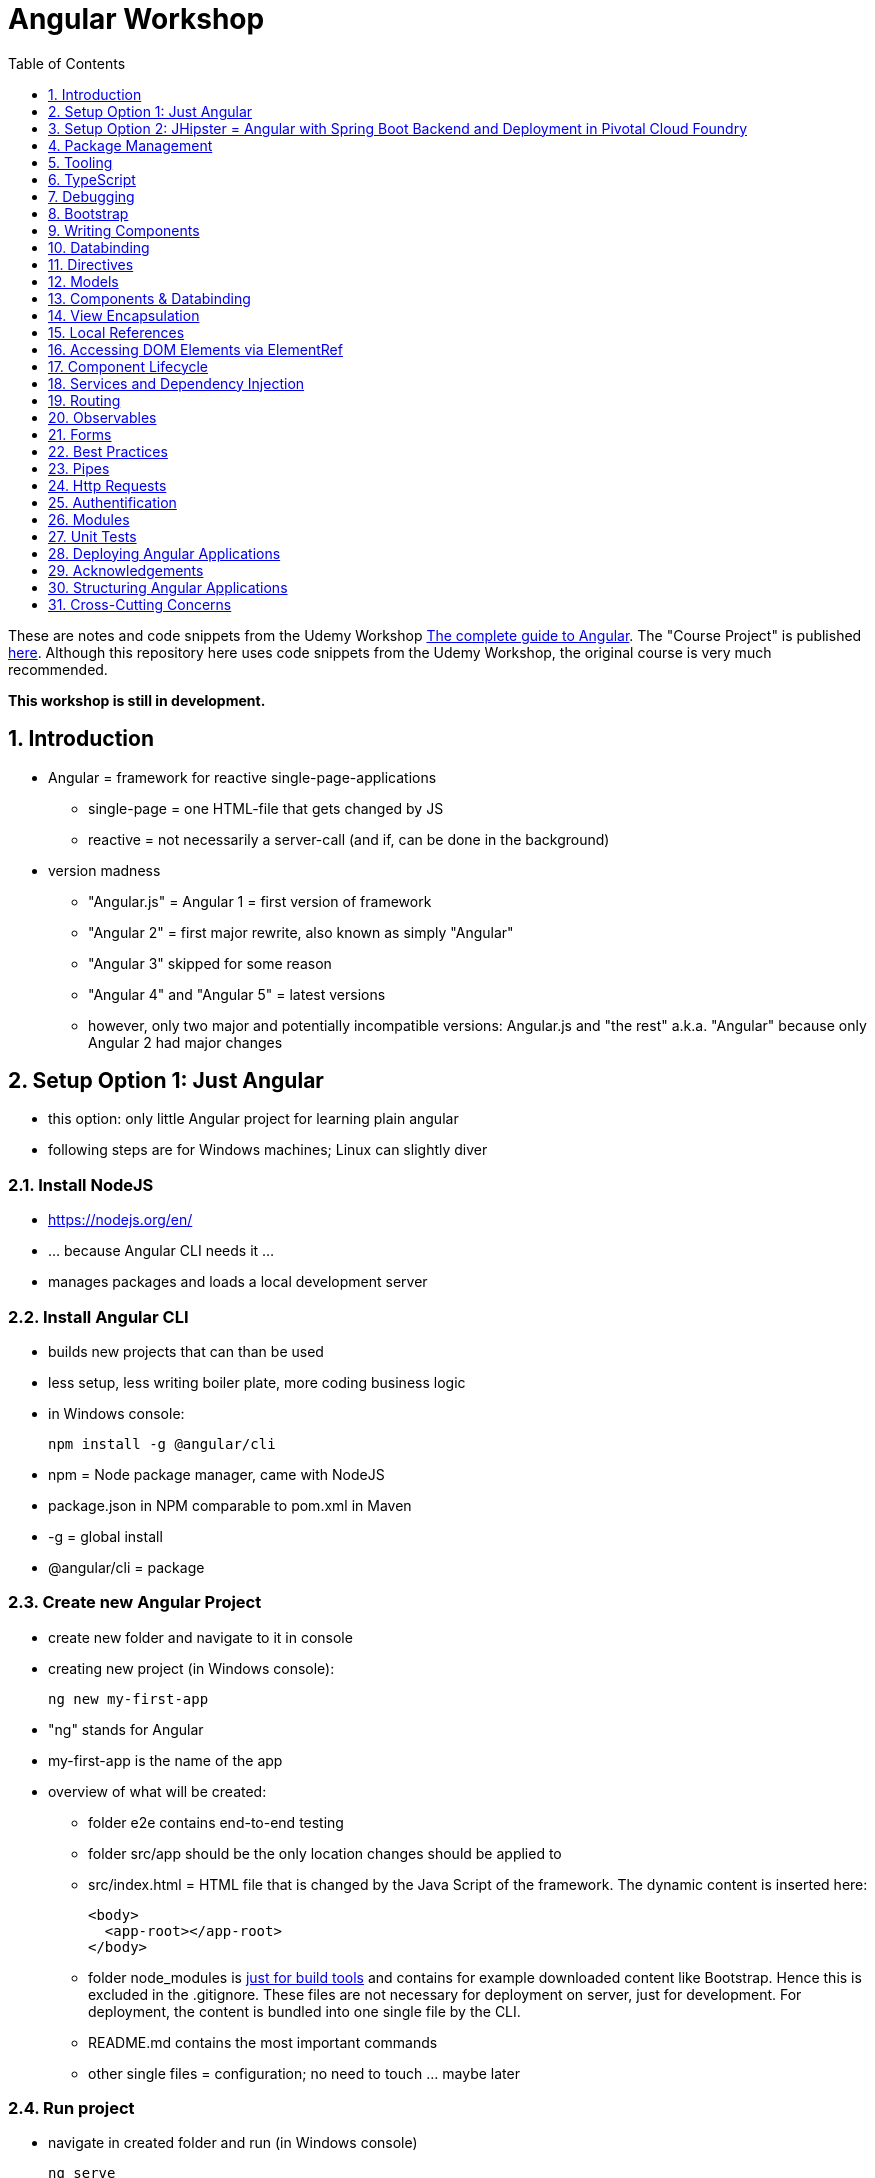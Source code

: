 = Angular Workshop
:toc:
:toclevels: 1
:sectnums:
:imagesdir: images

These are notes and code snippets from the Udemy Workshop https://www.udemy.com/the-complete-guide-to-angular-2[The complete guide to Angular]. The "Course Project" is published https://github.com/msg-DAVID-gmbh/AngularCourseProject[here]. Although this repository here uses code snippets from the Udemy Workshop, the original course is very much recommended.

*This workshop is still in development.*

== Introduction
* Angular = framework for reactive single-page-applications
** single-page = one HTML-file that gets changed by JS
** reactive = not necessarily a server-call (and if, can be done in the background)
* version madness
** "Angular.js" = Angular 1 = first version of framework
** "Angular 2" = first major rewrite, also known as simply "Angular"
** "Angular 3" skipped for some reason
** "Angular 4" and "Angular 5" = latest versions
** however, only two major and potentially incompatible versions: Angular.js and "the rest" a.k.a. "Angular" because only Angular 2 had major changes

== Setup Option 1: Just Angular
* this option: only little Angular project for learning plain angular
* following steps are for Windows machines; Linux can slightly diver

=== Install NodeJS
* https://nodejs.org/en/
* ... because Angular CLI needs it ...
* manages packages and loads a local development server

=== Install Angular CLI
* builds new projects that can than be used
* less setup, less writing boiler plate, more coding business logic
* in Windows console:

    npm install -g @angular/cli

* npm = Node package manager, came with NodeJS
* package.json in NPM comparable to pom.xml in Maven
* -g = global install
* @angular/cli = package

=== Create new Angular Project
* create new folder and navigate to it in console
* creating new project (in Windows console):

    ng new my-first-app

* "ng" stands for Angular
* my-first-app is the name of the app
* overview of what will be created:
** folder e2e contains end-to-end testing
** folder src/app should be the only location changes should be applied to
** src/index.html = HTML file that is changed by the Java Script of the framework. The dynamic content is inserted here:

  <body>
    <app-root></app-root>
  </body>

** folder node_modules is https://stackoverflow.com/questions/34526844/what-is-node-modules-directory-in-angularjs[just for build tools] and contains for example downloaded content like Bootstrap. Hence this is excluded in the .gitignore. These files are not necessary for deployment on server, just for development. For deployment, the content is bundled into one single file by the CLI.
** README.md contains the most important commands
** other single files = configuration; no need to touch ... maybe later

=== Run project
* navigate in created folder and run (in Windows console)

    ng serve

* will build all source code and run a dev server (see output for address)
* should be kept running all the time because changes in files are automatically saved, compiled and the app refreshed in the browser (without the need to hit F5!)

== Setup Option 2: JHipster = Angular with Spring Boot Backend and Deployment in Pivotal Cloud Foundry
* this option: generate complete and deployable application with Angular UI
* generated with help of http://yeoman.io[Yeoman], which is a scaffolding tool that can generate different projects using best practices, for example Angular or Node.js
* http://www.jhipster.tech[JHipster] = Yeoman-Generator that creates a Spring Boot + Angular Project

=== Install Yarn
* https://yarnpkg.com/lang/en/docs/install/#windows[Yarn] = Dependency Manager
* "yarn global add generator-jhipster" in Terminal will install Yarn

=== Create Project Folder

    mkdir testfolder && cd testfolder

=== Generate Project
* in Terminal:

    jhipster

=== Running Project locally
* running "ng serve" (like in Setup Option 1) in this folder doesn't work :(
* instead:
** "mvnw" to start Maven build and run application OR
** "yarn start" to start webpack development server for monitoring and generating beans and so on. Also notices changes in files and deploys them automatically OR
** via IDE: Maven Projects -> Plugins -> spring-boot -> spring-boot:run or simply execute run config (gets created automatically). This is also what will be done after deployment, so this is most likely the best option.
*** *Attention*: The application tends to switch to the prod-profile after deployment! To prevent this, add the VM Option "-Dspring.profiles.active=dev" in the run config.

=== Deployment to Pivotal Cloud Foundry
* for example in free version of https://run.pivotal.io[Pivotal Web Services]
* in terminal; explicit command to deploy to Cloud Foundry (see http://www.jhipster.tech/cloudfoundry/[help])

    jhipster cloudfoundry

* this will execute "cf push", create a route to the app and bind services like the database
* *Attention*:
** When running the first time, this will ask to overwrite the pom.xml because during build, additional dependencies are inserted. Overwrite the file.
** However, the new pom.xml doesn't get loaded with the first deployment. Hence, it will fail.
** "Solution": Deploy a second time.
** After this first run, every deployment will work fine.

=== Generating Entities with JDL-Studio
* http://www.jhipster.tech/jdl/[JDL = JHipster Domain Language]
* https://start.jhipster.tech/jdl-studio/[JDL Studio] = Online Generator for JDL-files that can be imported into JHipster and entities are created

== Package Management
=== NPM
* https://www.npmjs.com
* Node Package Manager
* = package manager for JavaScript
* (a lot of languages have package managers: PHP has Composer, Python has PyPi, Java has Gradle and Maven, ...)
* installing, sharing, distributing code
* *package.json* contains external dependencies, however just the first layer of dependencies. The underlying layers will be resolved automatically.
* *package-lock.json* is automatically created and contains the exact dependency tree and locks this tree to be used when resolving dependencies

=== Yarn
* = superset of NPM
* = "Yet Another Resource Negotiator"
* package manager that uses NPM registry as backend
* yarn.lock file stores exact versions of dependencies
* yarn updates yarn.lock automatically when dependencies are installed or updated (NPM needs the shrinkwrap command)
* very fast compared to NPM because NPM installs sequentially, Yarn in parallel
* installation for example:

    yarn add --dev webpack

* _--dev_ means that dependencies are installed in devDependencies array in package.json (for development) whereas omitting _--dev_ causes them to be installed in the dependencies-array (for production)
* used to run commands like this to run all scripts in the "build" section of the package.json file:

    yarn run build

==== Error: command xyz not found when running "yarn start"
* ran into this problem with "rimraf":

    C:\repositories\xyz>yarn run build
    yarn run v1.3.2
    $ yarn run webpack:prod
    $ yarn run cleanup && yarn run webpack:prod:main && yarn run clean-www
    $ rimraf build/{aot,www}
    Der Befehl "rimraf" ist entweder falsch geschrieben oder
    konnte nicht gefunden werden.


* solution: look at package.json: some dependencies have warnings that they are not installed. Alt+Enter and run "yarn install"

=== Babel
* JavaScript has different versions
* Babel converts new JavaScript code into older versions
* enables development with newest JS version without worrying about browser support

=== Webpack
* usage of for example SASS, PostCSS, minimizing CSS and minimizing JavaScript code with file webpack.config.js plus CLI command:

    webpack

* Webpack = modular build tool
* *loaders* transform source code, for example style-loader adds CSS to DOM
* *plugins* like UglifyJS minimizes output of webpack

== Tooling
* IntelliJ IDEA supports Angular right from the start:

image::angularSupportInWebStorm.png[]

* Reference search also working:

image::referenceSearchInIDEA.png[]

* also, https://www.jetbrains.com/webstorm/[WebStorm] is a lightweight IntelliJ IDEA and is suited for web development right away. However, IntelliJ IDEA https://stackoverflow.com/questions/13827214/can-intellij-idea-encapsulate-all-of-the-functionality-of-webstorm-and-phpstorm/13829907#13829907[can be upgraded via plugins to offer nearly the same functionality.]

* To avoid warnings, https://stackoverflow.com/questions/39779272/webstorm-phpstorm-double-quotes-in-typescript-auto-import[the behavior of adding quotation marks should be adjusted] from double quotation marks to single quotation marks. Otherwise, IDEA will add double quotation marks in import-statements which will cause a lot of errors that have to be corrected manually.

=== Emmet
* https://emmet.io
* = Plugin for working with HTML and CSS
* already activated in IntelliJ IDEA
* workflow: write abbreviation, press Tab
* documentation for settings for https://www.jetbrains.com/help/idea/emmet-html.html[HTML-support] and https://www.jetbrains.com/help/idea/emmet-css.html[CSS-support]
* in settings "enable abbreviation preview":

image::emmetAbbreviationPreview.png[]

== TypeScript
* Angular uses TypeScript: files ending with "ts"
* superset of Java Script, which is a new statically, strongly-typed programming language on top of Java Script
* doesn't run in the browser, has to be compiled - that's what the CLI is for!
* type can either be stated explicitly:

    serverId:number = 10;

* type can also be omitted and chosen automatically:

    serverId = 10;

* with Ctrl + B, variables reveal their types:

image::typeCheckingWithCtrlB.png[]

=== Automatic Creation of Properties
* instead of writing this:

[source]
----
export class Ingredient {
    public name: string;
    public amount: number;

    constructor(name: string, amount: number) {
      this.name = name;
      this.amount = amount;
    }
  }
----

* ... this can be written with the same result:
[source]
----
export class Ingredient {

  constructor(public name: string, public amount: number) {
  }
}
----
* properties will be automatically created and assigned with the parameters of the constructor

=== Variable Declaration: var, let, const
* three options for declaring variable: var, let, const

==== var
* spoiler alert: least preferable from the three options
* traditional the way to declare a variable in JavaScript
* available in TypeScript because TypeScript = superset of JavaScript
* some odd "features" like "var-scoping": declarations of var are accessible anywhere, even globally. Details see https://www.typescriptlang.org/docs/handbook/variable-declarations.html[here]

==== let
* introduced because of the problems with var
* block-scoped = not visible outside of the block let was defined in
* behavior = expected behavior when coming from Java

==== const
* = augmentation of let; prevents re-assignment
* principle of least privilege: const should be used whenever re-assignment of variable is not intended

== Debugging
=== Developer Tools
* main problem: TypeScript getting translated into JavaScript
* solution: open developer tools in browser (in this example Vivaldi) (F12) -> "Sources"
* TypeScript sources available in the left window under webpack
* adding breakpoints like in IDE

=== Augury
* = Chrome extension specifically for debugging Angular applications
* https://augury.angular.io
* new tab in developer tools

== Bootstrap
* https://getbootstrap.com[Bootstrap] = toolkit for HTML, CSS and JS that provides a lot of ready-to-user CSS and components
* https://getbootstrap.com/docs/3.3/css/[CSS-styles] for tables, buttons, images and more
* https://getbootstrap.com/docs/3.3/components/[Components] like button groups, navigation bars and progress bars
* https://getbootstrap.com/docs/3.3/getting-started/#examples[basic examples as a starting point]

=== Usage in this course
* in the course, Bootstrap 3 is used. Hence use

[source]
----
    npm install --save bootstrap@3
----

instead of

[source]
----
    npm install --save bootstrap
----

* run this in IntelliJ IDEA via build-in Terminal will download Bootstrap
* after downloading, it has to be imported:
* open .angular-cli.json
* add something to the array of styles:

[source,json]
----
    "styles": [
            "styles.css"
          ],
----
* add newly downloaded Bootstrap-style from directory node_modules:
----
    "styles": [
            "../node_modules/bootstrap/dist/css/bootstrap.min.css",
            "styles.css"
          ],
----

== Writing Components
* components = key feature of Angular
* reusable
* separation of concerns because every component has its own controller and therefore business logic
* what is a component and what not is often the question at hand
* after creating project with CLI, following files in src/app:
** *app.component.css*
*** CSS file for this specific component
** *app.component.html*
*** template of this component
*** what is written in this file is being copied to wherever the component is being used
** *app.component.spec.ts*
*** tests
** *app.component.ts*
*** definition of the component
*** defines the name (="selector") of the component ("app-root") with which it can be used in other HTML-files
** *app.module.ts*
*** declarations and imports for the whole application
* naming convention in Angular: [name of component].component.[file type], for example "server.component.ts" is the type script file for the server component
* another aspect in Angular: "*Decorator*" = feature to enhance components with functionality, for example "@Component". Decorator needs information to know what to do with the annotated class, so a JSON object is provided:

  @Component({
    selector: 'app-root',
    templateUrl: './app.component.html',
    styleUrls: ['./app.component.css']
  })

=== Creating minimal Component
. create new directory in src/app, for example "server"
. create server.component.ts with a (unique!) selector and a reference to a template
. create template server.component.html
. register new component in app.module.ts in the declarations-array (there are other ways to make the new component known to the app, but that's the right way)
. use new component in app.component.html - NOT in the index.html because of best practice

=== Creating a Component via CLI
* open a *new* terminal window beside the one running _ng serve_
* the following will create a new component named "servers"

    ng generate component servers

* will create a new folder in _src/app_ and add an entry in app.module.ts, registering the new component
* pro-tip: There's a shortcut for this:

    ng g c servers

* for better structure, components should be encapsulated in a folder structure which can be defined by applying a path:

    ng g c management/technical/servers

== Databinding
* = Communication between TypeScript-Code (which is business logic) and the HTML-Template
* Output Data from TypeScript to HTML-Template:
** String Interpolation:

      {{data}}

** Property Binding:

     [property]="data"

* React to to events
** Event Binding:

    (event)="expression"

*** for example:

     <input type="text" class="form-control" (input)="onUpdateServerName($event)">

*** "$event" is the object automatically created with every event
* combination of both: Two-way-Binding:

     [(ngModel)]="data"

* Example: inserting images can be done two ways:
** 1. String Interpolation:

    <img
        src="{{recipe.imagePath}}"
        alt="{{recipe.name}}"
        class="img-responsive" style="max-height: 50px;">

** 2. Property Binding:

    <img
        [src]="recipe.imagePath"
        alt="{{recipe.name}}"
        class="img-responsive" style="max-height: 50px;">


== Directives
* = instructions in the DOM
* "Angular, please add something to the DOM"
* => components are directives, but directives with a template (there are also directives without a template)
* directives are inserted via attribute:

    <p colorThisText>Receives a green background</p>

    @Directive({
      selector: 'colorThisText'
    })
    export class ColorTextDirective {
      ...
    }

=== Structural Directives
* important build-in directive:

    <p *ngIf="serverCreated">Server was created, server name is {{serverName}}</p>

* star before "ngIf" indicates ngIf being a structural directive = changes the DOM
* another example: ngFor loops through an array (example displays list of app-server-components that each print out status of a single server):

    <app-server *ngFor="let server of servers"></app-server>

* another example for *ngIf with its else-part: only show a div if an item has been selected. If it hasn't been selected, show an infotext instead. This uses the local reference that is mentioned later in this tutorial.

  <div class="col-md-3">
    <app-detail
      *ngIf="selectedItem; else infotext"
      [selectedItem]="selectedItem"></app-detail>
  </div>
  <ng-template #infotext>
    <p>Select an item!</p>
  </ng-template>

* attention: no more than one structural directive allowed on the same element

=== Attribute Directives
* attribute-directives change elements they are placed on. Example for calling a method to get the color for a text:

    <p [ngStyle]="{color: getColor()}">Server with ID .. </p>

* example for marking all odd lines have a yellow background and all even ones a transparent background:

    <li
      [ngStyle]="{backgroundColor: odd % 2 !== 0 ? 'yellow' : 'transparent'}"
    ></li>

* another attribute-directive to apply CSS-classes:

    <p [ngClass]="{
      online: serverStatus === 'online',
      offline: serverStatus === 'offline'
      }">
      Server with ID ...</p>

=== Building own attribute Directive
* to write own directives, either create new folder "better-highlight" with file "better-highlight.directive.ts" ...
* ... or create everything needed for the directive "betterHighlight" with:

    ng g d better-highlight

* in better-highlight.directive.ts:
[source]
----
@Directive({
  selector: '[appBetterHighlight]'
})
export class BetterHighlightDirective implements OnInit {
  constructor(private elRef: ElementRef, private renderer: Renderer2) {}

  ngOnInit() {
    this.renderer.setStyle(this.elRef.nativeElement, 'background-color', 'green');
  }
}
----

* brackets in selector-name tell Angular that this is an attribute-directive
* the parameters in the constructor are injected by Angular and even created if not existing
* constructor parameter _elementRef_ = element the directive has been placed on
* _Renderer2_ is a better way of rendering elements - more methods see https://angular.io/api/core/Renderer2[here]
* keyword _private_ in constructor triggers creation of property
* directive doesn't have a view - hence only lifecycle hook _onInit_ and _onDestroy_ available
* new directives have to be added to app.module.ts in _declarations_
* usage in HTML:

    <p appBetterHighlight>My green text</p>

==== React on events with @HostListener

[source]
----
@Directive({
  selector: '[appBetterHighlight]'
})
export class BetterHighlightDirective implements OnInit {

  constructor(private elRef: ElementRef, private renderer: Renderer2) {}

  ngOnInit() {
  }

  @HostListener('mouseenter') mouseOver(eventData: Event) {
    this.renderer.setStyle(this.elRef.nativeElement, 'background-color', 'green');
  }

  @HostListener('mouseleave') mouseLeave(eventData: Event) {
    this.renderer.setStyle(this.elRef.nativeElement, 'background-color', 'transparent');
  }
}
----

* decorator _HostListener_ is provided with the name of an event (in this case _mouseenter_) on which the specified method shall be executed

==== Bind properties with @HostBinding
[source]
----
@Directive({
  selector: '[appBetterHighlight]'
})
export class BetterHighlightDirective implements OnInit {

  constructor(private elRef: ElementRef, private renderer: Renderer2) {}

  ngOnInit() {
  }

  @HostBinding('style.backgroundColor') backgroundColor: string = 'transparent';

  @HostListener('mouseenter') mouseOver(eventData: Event) {
    this.backgroundColor = 'green';
  }

  @HostListener('mouseleave') mouseOver(eventData: Event) {
    this.backgroundColor = 'transparent';
  }
}
----

* decorator _HostBinding_ gets the property of the hosting element to which the created property should be bound

==== Setting values to custom directives
[source]
----
@Directive({
  selector: '[appBetterHighlight]'
})
export class BetterHighlightDirective implements OnInit {
  @Input() defaultColor: string = 'transparent';
  @Input() highlightColor: string = 'blue';
  @HostBinding('style.backgroundColor') backgroundColor: string;

  constructor(private elRef: ElementRef, private renderer: Renderer2) {}

  ngOnInit() {
    this.backgroundColor  = this.defaultColor;
  }

  @HostListener('mouseenter') mouseOver(eventData: Event) {
    this.backgroundColor = this.highlightColor;
  }

  @HostListener('mouseleave') mouseOver(eventData: Event) {
    this.backgroundColor = this.defaultColor;
  }
}
----

* used in HTML:
[source]
----
<p appBetterHighlight [defaultColor]="'transparent'" [highlightColor]="'green'">My colored text</p>
----
* when strings are passed as parameters, shortcut: squared brackets and single quotation marks can be ommited
[source]
----
<p appBetterHighlight [defaultColor]="'transparent'" highlightColor="green">My colored text</p>
----

=== Building own structural Directive

    ng g d unless

* = opposite of ng-if directive

[source]
----
@Directive({
  selector: '[appUnless]'
})
export class UnlessDirective {
  @Input() set appUnless(condition: boolean) {
    if(!condition) {
      this.vcRef.createEmbeddedView(this.templateRef);
    } else {
      this.vcRef.clear();
    }
  }

  constructor(private templateRef: TemplateRef<any>, private vcRef: ViewContainerRef) {}

}
----

* in HTML:
[source]
----
<div *appUnless="onlyOddNmbersOrSomeOtherBooleanProperty">
  ... stuff ...
</div>
----


== Models
* for example recipe.model.ts
* simple TypeScript file that contains the model of the data to display
* no annotation like @Model because plain TypeScript class sufficient
* best practice: if shared between multiple components, models should be put in a "shared"-folder directly below "app"

== Components & Databinding
* main question: How can data be passed between components?
* Property- and Event Binding can be applied on:
** HTML elements
** directives
** components
** self-specified, custom properties in self-written components

=== Sending data from parent component to child component
* properties per default only part of their own component and not accessible from outside
* has to be explicitly exposed to the outside-world via a decorator @Input:
----
export class MyChildComponent {
  @Input() element: {type: string, name: string, content: string};
}
----
* decorator has to be executed like a function, hence the parenthesis
* "Input" because an event gets passed into the component
* this makes the property accessible to *parent*-components of this component (!)
* parent-component can now bind to this property (in template of parent component) (element in squared brackets is the property that gets bound):
----
<div>
  <app-child-item
    *ngFor="let element of elements"
  [element]="element">
  </app-child-item>
</div>
----
* name of property viewed by the outside can be changed by using an alias. The following makes the property visible as "myUltracoolProperty":
----
export class MyWrapper {
  @Input('myUltracoolProperty') element: {type: string, name: string, content: string};
}
----

=== Sending data from child-component to parent-component
* = the other direction in regard to previous section
* used to inform parent-component about changes occurring in child-component
* in html of parent-component:
[source]
----
<my-child-component (myEvent)="onEventThrown($event)"></my-child-component>
----
* = In defining the child-component within the parent-component, the event myEvent is defined as something that can be expected to occur. If thrown, method onEventThrown with the parameter $event will be executed - see TypeScript file of parent-component:
[source]
----
export class MyParentComponent {
...
  onEventThrown(eventData: {x: string, y: string}) {
  ...
  }
...
}
----
* in child-TypeScript:
[source]
----
export class MyChildComponent {
  @Output() myEvent = new EventEmitter<{x: string, y: string}>();
  ...

  someFunctionThatGetsCalledSometime() {
    this.eventThrown.emit({'my x-value', 'my y-value'});
  }
}
----
* important: name of the event (in this case "myEvent") has to be the same in definition in child component TypeScript file as well as the parent component HTML template
* parenthesis at end of definition of eventThrown instantiate EventEmitter
* "Output" because event gets passed out of the component
* like with @Input, also alias possible:
[source]
----
export class MyChildComponent {
  @Output('mySpecialEventThrown') eventThrown = new EventEmitter<{x: string, y: string}>();
  ...

  someFunctionThatGetsCalledSometime() {
    this.eventThrown.emit({'my x-value', 'my y-value'});
  }
}
----

* EventEmitter can also pass a void value by setting "void":
[source]
----
@Output() myEvent = new EventEmitter<void>();
----

* *important*: _EventEmitters_ are _Subjects_ (see below) and should only be used for _@Output_, see https://stackoverflow.com/questions/40238549/angular-2-event-emitters-vs-subject[stackoverflow] and https://netbasal.com/event-emitters-in-angular-13e84ee8d28c[this post].

=== Sending data between neighboring components
* shown methods only allow data-passing between neighboring components via a parent-component that acts as a proxy
* especially unpractical when components are located "far away" from each other
* later another approach with Services shown

== View Encapsulation
* css-files defined per component, for example "app.component.css" for the app-component
* these CSS-files only applied to HTML generated by this component despite having global definitions in CSS-files:
[source]
----
p {
  color: blue;
}
----
* ... should be applied to all p-tags in the application, but is only applied to p-tags in component
* = different behavior than standard CSS! Only Angular-behavior!
* when inspecting code in browser, generated attributes visible:
[source]
----
<p _ngcontent-ejo-1>....</p>
----
* for each component, one of those attributes will be generated with unique names

==== Overwriting View Encapsulation
* in TypeScript-file:
[source]
----
@Component({
  ...
  encapsulation: ViewEncapsulation.None
 })
----
* ... will lead to all styles defined in this component to be applied globally
* ViewEncapsulation.Native causes the Shadow-DOM function that isn't supported by all browsers
* ViewEncapsulation.Emulated = default = recommended

== Local References
* (only!) in HTML-templates, local references can be defined and used (only) within this template (not in the TypeScript-file):
[source]
----
<input
  type="text"
  #myInput>
<button
  (click)="doStuff(myInput)">Click here</button>
----

== Accessing DOM Elements via ElementRef
* in template:
[source]
----
<input
  type="text"
  #myInput>
----
* in TypeScript:
[source]
----
export class ... {
  @ViewChild('myInput') myInput : ElementRef;
}
----
* argument of @ViewChild = name of local reference
* ElementRef = type of all @ViewChild-annotated properties
* getting underlying HTML-element:

    myInput.nativeElement

* ElementRef should only be used for accessing DOM-elements, not changing them!
* also available: @ContentChild = access to content from another component

== Component Lifecycle
* every lifecycle-step = hook that can be used to do things
* Lifecycle of every component:
1. *ngOnChanges* - whenever bound input property changes
1. *ngOnInit* - initialization
1. *ngDoCheck* - every change detection run (often!)
1. *ngAfterContentInit* - content projected into view
1. *ngAfterContentChecked* - content checked
1. *ngAfterViewInit* - view has been initialized
1. *ngAfterViewChecked* - view checked
1. *ngOnDestroy* - called before destroying an object
* ngOnChanges = only hook that recives an argument with some information:
[source]
----
 ngOnChanges(changes: SimpleChanges) {
  ...
 }
----

== Services and Dependency Injection
* Service
** can be used throughout the application to avoid duplication of code
** hold data
** used to communicate between components
* should be located near the other classes implementing the business feature of this service

=== Simple Service
* service is just a normal TypeScript-class! No _@Service_-decorator!
[source]
----
export class LoggingService {
  logSomethingToConsole(message: string) {
    console.log('This got logged: ' + message);
  }
}
----

* instances of services should be created by Angular via dependency injection, not manually. Therefore, two things necessary:
1. _provider_ with type of service
1. dependency injection in constructor

[source]
----
@Component({
  selector: 'my-cool-component',
  templateUrl: './my-cool.component.html',
  styleUrls: ['./my-cool.component.css'],
  providers: [LoggingService]
})
export class MyCoolComponent {

  constructor(private loggingService: LoggingService) {}

  ...
}
----

=== Data-holding Service
[source]
----
export class MyDataService {
  myData = [
    {
      id: 1,
      name: 'data 1'
    },
    {
      id: 2,
      name: 'data 2'
    },
    {
      id: 3,
      name: 'data 3'
    }
  ];

  addData(id: number, name: string) {
    this.myData.push({id: id, name: name});
  }
}
----
* every component using this data must hold a copy of it:
[source]
----
@Component({
  selector: 'my-cool-component',
  templateUrl: './my-cool.component.html',
  styleUrls: ['./my-cool.component.css'],
  providers: [MyDataService]
})
export class MyCoolComponent implements OnInit {

  data: {id: number, name: string}[] = [];

  constructor(private myDataService: MyDataService) {}

  ngOnInit() {
    this.data = this.myDataService.myData;
  }

  ...
}
----
* initialization of data array should not be done in constructor, but in _onInit_!

=== Hierarchical Injection
* services injected in one component can be used in all its child-components
* hence: if service provided in AppModule, this instance is available in all other components throughout the application
* if a service is *provided* in two components of the same tree, different instances of this service will be created!
* to have the same instance in two components, parent component needs entry in _providers_ *and* injection in constructor; child component *only needs injection in constructor*

=== Injecting Services into Services
* *_@Injectable()_* means, that there can be other services injected into the annotated service:
[source]
----
@Injectable()
export class MyDataService {
  myData = [
    {
      id: 1,
      name: 'data 1'
    },
    {
      id: 2,
      name: 'data 2'
    },
    {
      id: 3,
      name: 'data 3'
    }
  ];

  constructor(private logginService: LoggingService) {}

  addData(id: number, name: string) {
    this.myData.push({id: id, name: name});
    this.loggingService.logSomethingToConsole('new data added!');
  }
}
----
* _@Injectable()_ should only be added if services are injected

=== ProvidedIn
* since Angular 6: _ProvidedIn_ to automatically register services and guards:

    @Injectable({
      providedIn: 'root'
    })

* no need to add manually as a provider in _app.module.ts_
* recommendation of Angular team: use with new features, but no need to replace all old code
* not possible with Interceptors because of multi-binding-syntax

== Routing
* allows to change URL, so it seems to be a multi-site-application, however it's still a single-page-application
* example: localhost:4200/users loading _UsersComponent_

=== Setup
* routes registered in _app.module.ts_:

[source]
----

const appRoutes: Routes = [
  { path: '', component: HomeComponent },
  { path: 'users', component: UsersComponent },
  { path: 'data', component: DataComponent }
];

@NgModule({
...
  imports: [
    ...
    RouterModule.forRoot(appRoutes)
    ...
  ],
...

----

in _app.component.html_: definition of where the router should load the currently selected route:

    <router-outlet></router-outlet>

=== Router Links
* *wrong* way: using _a href_ tag like this:

    <a href="/users">Users</a>

* this will reload the app every time the link is clicked, which will reset the state of the whole app
* instead use _routerLink_ directive:

    <a routerLink="/users">Users</a>

* difference between an absolute path like "_/users_" and a relative path like "_users_": relative path gets appended to the current URL, so when  already on localhost:4200/users and clicking the relative path: localhost:4200/users/users
* also possible to navigate to other paths with

    <a routerLink="../../users">Users</a>

* router links with _routerLink_-directive != normal links, hence no automatic CSS styling. Solution: _routerLinkActive_-directory will attach specified class _active_ when route is active :

  <li routerLinkActive="active"><a routerLink="/users">Users</a>
  <li routerLinkActive="active"><a routerLink="/data">Data</a>

* Problem with this: if route "_/_" is configured this way, it will always be styled with _active_ because "/" is included in "_/users_" and "_/data_". Solution:

  <li routerLinkActive="active" [routerLinkActiveOptions]="{exact: true}"><a routerLink="/">Home</a>
  <li routerLinkActive="active"><a routerLink="/users">Users</a>
  <li routerLinkActive="active"><a routerLink="/data">Data</a>

=== Programmatically visit Routes

    <button (click)="onLoadServers()">Load Route</button>

[source]
----
constructor(private router: Router) {}

onLoadServers() {
  this.router.navigate(['/servers']);
}
----

* With _routerLink_, relative paths such as "_users_" would result in visiting for example localhost:4200/users/users. With _navigate()_ this is not the case:

[source]
----
constructor(private router: Router) {}

onLoadServers() {
  this.router.navigate(['servers']);
}
----

* Reason: by default, _navigate()_ targets the root domain, hence it makes no difference if _/servers_ or _servers_ is configured. Changeable with

[source]
----
constructor(private router: Router,
            private route ActivatedRoute) {}

onLoadServers() {
  this.router.navigate(['servers'], {relativeTo: this.route});
}
----

=== Passing Parameters as/into Dynamic Routes
* example:

    localhost:4200/users/10/Anna

* to load users with specific ID via URL, in _app.module.ts_:

[source]
----

const appRoutes: Routes = [
  { path: '', component: HomeComponent },
  { path: 'users', component: UsersComponent },
  { path: 'users/:id:name', component: UsersComponent },
  { path: 'data', component: DataComponent }
];

@NgModule({
...
  imports: [
    ...
    RouterModule.forRoot(appRoutes)
    ...
  ],
...

----

* in component:

[source]
----
constructor(private route: ActivatedRoute) {}

ngOnInit() {
  this.user = {
    id: this.route.snapshot.params['id'],
    name: this.route.snapshot.params['name']
  };
}
----

* _'id'_ and _'name'_ in _ngOnInit()_ is parsed from the URL, see above in _app.modules.ts_: _path: 'users/:id:name'_
* *Attention: order of routes important*: In this example here, calls to /new will cause the first route to load with an error, because "new" will be interpreted as the _id_. Solution: define path with variables last:

      {path: ':id/edit ', component: RecipeEditComponent},
      {path: 'new', component: RecipeEditComponent}

==== Calling Routes with Parameters programmatically
    <a [routerLink]="['/users', 10, 'Anna']">Link to Anna</a>

this will change the URL, but Angular won't reload the data - has to be triggered:

[source]
----
constructor(private route: ActivatedRoute) {}

ngOnInit() {
  this.user = {
    id: this.route.snapshot.params['id'],
    name: this.route.snapshot.params['name']
  };
  this.route.params.subscribe(
    (params: Params) => {
      this.user.id = params['id'];
      this.user.name = params['name'];
    }
  );
}
----

=== Passing Parameters as Query Parameters
* Example:

    localhost:4200/users/10/Anna/edit?role=admin&mode=test#loading

* question mark = separation to URL
* ampersands = separation between multiple parameters
* hash-sign = jump to specific position in page

[source]
----

const appRoutes: Routes = [
  { path: '', component: HomeComponent },
  { path: 'users/:id:name/edit', component: EditUsersComponent },
];

@NgModule({
...
  imports: [
    ...
    RouterModule.forRoot(appRoutes)
    ...
  ],
...

----

    <a
    [routerLink]="['/users', 10, 'Anna', 'edit']"
    [queryParams]="{role: 'admin', mode: 'test'}"
    [fragment]="'loading'"
    >Link to Anna</a>

* calling this programmatically:

[source]
----
constructor(private router: Router) {}

onLoadUser(id: number, name: string) {
  this.router.navigate(
    ['/users', id, name, 'edit'],
    {queryParams: {role: 'admin', mode: 'test'},
    fragment: 'loading'}
    );
}
----

* retrieving data:

[source]
----
constructor(private route: ActivatedRoute) {}

ngOnInit() {
  // as before, this will not react to changes:
  console.log(this.route.snapshot.queryParams);
  console.log(this.route.snapshot.fragment);

  // ... this will:
  this.route.queryParams.subscribe(...);
  this.route.fragment.subscribe(...);
}
----

* pitfall: If variables in component are of type number and should be read from the always-string-valued URL, cast necessary via "_+_":

    const id = +this.route.snapshot.params['id'];

=== Child-Routing
* when visiting route, whole page is loaded
* use-case: only load part of page
* also useful for getting rid of duplication - see this code where many entries begin with "_users_":

[source]
----

const appRoutes: Routes = [
  { path: '', component: HomeComponent },
  { path: 'users', component: UsersComponent },
  { path: 'users/:id', component: UsersComponent },
  { path: 'users/:name', component: UsersComponent },
];
----

* solution:

[source]
----

const appRoutes: Routes = [
  { path: '', component: HomeComponent },
  { path: 'users', component: UsersComponent, children: [
     { path: ':id', component: UsersComponent },
     { path: ':name', component: UsersComponent }
     ]
   },
];
----

* Child-Routes need a router-outlet *in the users-component*
* one existing outlet in _app.component.html_ only for root-routes, in this case _users_
* new outlet in users-component will automatically used for all child-routes of users

=== Preserving parameters when routing
* problem: when calling _router.navigate_, all parameters are removed from URL
* solution:

[source]
----
this.router.navigate(
    ['/users', id, name, 'edit'],
    {relativeTo: this.route, queryParamsHandling: 'merge'}
    );
----

* _queryParamsHandling_:
** merge = merge new and old parameters
** preserve = overwrite new ones with old ones

=== Redirect
* if user visits non-existing page (by manually typing URL), error-page should be displayed

[source]
----

const appRoutes: Routes = [
  ...
  { path: 'not-found', component: NotFoundComponent },
  { path: '**', redirectTo: '/not-found' }
];
----

* *important*: redirect has to be the last entry in routes-array!
* another configuration:
[source]
----
const appRoutes: Routes = [
  {path: '', redirectTo: '/recipes', pathMatch: 'full'},
  {path: 'recipes', component: RecipesComponent},
  {path: 'shopping-list', component: ShoppingListComponent}
];
----
* first path with empty URL needs _pathMatch_ because empty URL is part of every URL, hence this redirect would always apply. _pathMath: 'full'_ forces the full path to be the empty URL to match this redirect, hence only empty URL will be redirected.

=== Route Guards
* _auth-guard.service.ts_ = normal service, but responsible for guarding
* method _canActivate_ either returns an Observable, a Promise or a boolean
* _AuthService_ = service that asks server for permissions
* _AuthService.isAuthenticated()_ returns a promise

[source]
----
@Injectable()
export class AuthGuard implements CanActivate {

  constructor(private authService: AuthSerice, private router: Router) {}

  canActivate(route: ActivatedRouteSnapshot,
              state: RouterStateSnapshot): Observable<boolean> | Promise<boolean> | boolean {

    return this.authService.isAuthenticated()
      then(
        (authenticated: boolean) => {
          if(authenticated) {
            return true;
          } else {
            this.router.navigate(['/']);
          }
        }
      );
  }
}
----

* to use this guard, in _app-routing.module.ts_:
[source]
----

const appRoutes: Routes = [
  { path: '', component: HomeComponent },
  { path: 'users', canActivate: [AuthGuard], component: UsersComponent, children: [
     { path: ':id', component: UsersComponent },
     { path: ':name', component: UsersComponent }
     ]
   },
];
----

* also, _AuthGuard_ will have to be added as a provider in _app.module.ts_
* _users_ and all child-routes will be guarded
* to guard child-modules:
** implement interface _CanActivateChild_
** use _canActivateChild_ in _const appRoutes_ in _app-routing.module.ts_
* other guard: _canDeactivate_ to react on leaving a route (for example to enforce saving)
** _canDeactivate_ is typed with the component that should be left, for example to check for unsaved content (other guards not typed because component doesn't exist yet)
* if route is guarded by multiple guards: if just one guard has veto, access not granted

=== Passing static Data to a Route
[source]
----
const appRoutes: Routes = [
  ...
  { path: 'not-found', component: NotFoundComponent, data: {message: 'Page not found'} },
  { path: '**', redirectTo: '/not-found' }
];
----
can be used in _NotFoundComponent_:
[source]
----
export class NotFoundComponent implements OnInit {
  errorMessage: string;

  constructor(private route: ActivatedRoute) {}

  ngOnInit() {
    this.errorMessage = this.route.snapshot.data['message'];

    // if data in route changes, observe these changes:
    this.route.data.subscribe(
      (data: Data) => {
        this.errorMessage = data['message'];
      }
    );
  }
}
----

=== Passing dynamic Data to a Route
* Resolver loads data *before* displaying the route. In contrast: loading a route and displaying it and *after* that load data in _onInit()_ also works.

[source]
----

interface User {
  id: number;
  name: string
}

@Injectable()
export class UserResolver implements Resolve<User> {

  constructor(private userService: UserService) {}

  resolve(route: ActivatedRouteSnapshot, state: RouterStateSnapshot): Observable<User> | Promise<User> | User {
    return this.userService.getUser(+route.params['id']);
  }
}
----

* in _app-routing.modules.ts_:
[source]
----
const appRoutes: Routes = [
  ...
  const appRoutes: Routes = [
    { path: '', component: HomeComponent },
    { path: 'users', canActivate: [AuthGuard], component: UsersComponent, children: [
       { path: ':id', component: UsersComponent, resolve: {user: UserResolver} },
       { path: ':name', component: UsersComponent }
       ]
     },
  ];
];
----

* in _user.component.ts_:
[source]
----
...
ngOnInit() {
  this.route.data
    .subscribe(
      (data: Data) => {
        this.user = data['user'];
      }
      );
}
...
----

=== Location Strategies
* in real deployment: paths like "myApp:4200/servers" may not be resolved because server may look for a server.html file (which doesn't exist)
* solution: route all requests to index.html (because that's where Angular is)
* best solution: configure server
* alternative solution: in _app-routing.module.ts_:

[source]
----
@NgModule({
  imports: [
    RouterModule.forRoot(appRoutes, {useHash: true});
  ],
  exports: [RouterModule]
})
export class AppRoutingModule {
}

----

* leads to URLs including hash-tag: localhost:4200/#/users
* = "hash-mode routing"
* hash-tag separates part that's interesting to server (before tag) and that's interesting for Angular (after tag)

== Observables
* *attention*: slightly different syntax with Angular 6 which uses RXJS 6
* observables over three callbacks:

[source]
----
this.route.params
  .subscribe(
    (params: Params) => {
      // next- callback
    },
    () => {
      // error- callback
    },
    () => {
      // complete- callback
    }
  );
----

* note: error- and complete-callback don't make much sense in this case of router-parameters

=== Building an Observable
* many ways of creating observable - only most common ways shown here. Complete documentation see http://reactivex.io/rxjs/class/es6/Observable.js~Observable.html#static-method-create[RxJS docs]
[source]
----
// Emit a new number counting from 0 upwards every second
const myNumbers = Observable.interval(1000);
myNumbers.subscribe(
  (number: number) => {
    console.log(number);
  }
);
----

[source]
----
// Building an observable from scratch
const myObervable = Observable.create((observer: Observer<string>) => {

  setTimeout(() => {
    // emit a normal data package that can be catched by the observer with the first parameter
    observer.next('first package');
  },2000);

  setTimeout(() => {
    observer.next('second package');
  },4000);

  setTimeout(() => {
    observer.error('this does not work');
  },5000);

});

myObservable.subscribe(
  (data: string) => {
    console.log(data);
  },
  (error: string) => {
    console.log(error);
  },
  () => {
    console.log('completed!');
  }
);
----

=== Unsubscribing
* subscriptions to observables still existing, even when component holding observable gets destroyed (by page-change)
* hence: always unsubscribe!
* first example with whole class and unsubscription:

[source]
----
export class HomeComponent implements OnInit, OnDestroy {

  numbersObservablesSubscription: Subscription;

  constructor() { }

  ngOnInit() {

    // Emit a new number counting from 0 upwards every second
    const myNumbers = Observable.interval(1000);
    this.numbersObservableSubscription = myNumbers.subscribe(
      (number: number) => {
        console.log(number);
      }
    );
  }

  ngOnDestroy() {
    this.numbersObservablesSubscription.unsubscribe();
  }
}
----

* Angular's observables clean up automatically - but best practice to unsubscribe nevertheless

=== Subject
* subject = observable and observer at the same time!
[source]
----
export class UserService {
  userActivated = new Subject();

  someMethod() {
    this.userActivated.subscribe(
      (id: number) => {
        // some business-logic with id
      }
    );
  }
}
----

[source]
----
// ... in the class that uses the UserService ...
onActivate() {
  // acting as an observer but also pushing own user-id back
  this.usersService.userActivated.next(this.id);
}
----

* *important*: _EventEmitters_ are _Subjects_ and should only be used for _@Output_, see https://stackoverflow.com/questions/40238549/angular-2-event-emitters-vs-subject[stackoverflow] and https://netbasal.com/event-emitters-in-angular-13e84ee8d28c[this post].

=== Operators
* a lot of operators available, see http://reactivex.io/rxjs/class/es6/Observable.js~Observable.html#static-method-create[RxJS docs]
* one example:

[source]
----
const myNumbers = Observable.interval(1000)
  .pipe(map(
    (data: number) => {
      return data * 2;
    }
  ));
----

=== RXJS 5 vs 6
adding this to package.json ...

    "rxjs": "^6.0.0-rc.0",

will cause this error:

    error TS2305: Module .... has no exported member 'Subject'.

Solution: in every (!) class, write

    import { Subject } from 'rxjs';

instead of

    import { Subject } from 'rxjs/Subject';

Also important for every other class:

    import { Subject, Observable, Observer, Subscription } from 'rxjs';

== Forms
* two approaches:
** template-driven (write form in HTML, Angular infers form object from it that ultimately is used in Java Script)
** reactive (write form in Type Script and HTML, Angular doesn't infer or create anything)

=== Template-Driven
* import _FormsModule_ in _app.module.ts_
* submit-functionality should *not* be in HTML in button with _type="submit"_ because click here causes build-in functionality that collides with how Angular works - instead:
[source]
----
<form (ngSubmit)="onSubmit(f)" #f="ngForm">
----
* local reference _f_ is used as a parameter for _onSubmit()_ and provides access to this form - however, strange syntax necessary

* _ngModel_ directive added in HTML = making Angular aware that HTML element should be a control:
[source]
----
<input
  type="text"
  id="username"
  class="form-control"
  ngModel
  name="username"
  >
----
* _name_ can be added to every HTML control (not Angular-specific) and serves as connector between template and TypeScript
* in TypeScript:

[source]
----
onSubmit(form: NgForm) {
  console.log(form.value.username);
}
----
* object of type _NgForm_ provides access to the form, including all controls and the data from the form

==== Validation
* _valid_-field in NgForm dependent on validation
* validation causes CSS classes to be added to components in form, for example _ng-dirty_, _ng-valid_ - that can be added to the CSS file of the component
* however, still possible to enter every input string - validation has to be handled programmatically!
* _ngModel_ added to tell Angular that _input_ is a control (however, value of input field not bound!)
* invalid if empty:

[source]
----
<input
  type="text"
  id="username"
  class="form-control"
  ngModel
  name="username"
  required>
----
* invalid if empty and validation of email:
[source]
----
<input
  type="email"
  id="email"
  class="form-control"
  ngModel
  name="email"
  required
  email
  >
----
* https://angular.io/api/forms/Validators[list of all validators]
* HTML 5 Validation enable by adding _ngNativeValidate_ to a control
* example: disabling submit-button:
[source]
----
<button
  class="btn btn-primary"
  type="submit"
  [disabled]="!f.valid">Submit</button>
----

* example: showing help text:
[source]
----
<input
  type="email"
  id="email"
  class="form-control"
  ngModel
  name="email"
  required
  email
  #email="ngModel">
  <span class="help-block" *ngIf="!email.valid && email.touched">Please enter valid email</span>
----

* using regular expressions to only make positive numbers valid:
[source]
----
<label for="amount">Amount</label>
<input
  type="number"
  id="amount"
  class="form-control"
  name="amount"
  ngModel
  required
  pattern="^[1-9]+[0-9]*$"
>
----

==== Default Texts
[source]
----
<select
  id="secret"
  class="form-control"
  [ngModel]="'default-value'"
  name="secret">
----
* This can also be bound (one-way!) to a property: _[ngModel]="myProperty"_

==== Binding
* non-binding = simply adding _ngModel_ in HTML = declaring input as control
* one-way-binding see above
* two-way-binding (property in Type Script file omitted):
[source]
----
<textarea
  name="questionAnswer"
  rows="3"
  [(ngModel)]></textarea>
<p>Your reply: {{ answer }}</p>
----

==== Setting Value of Input programmatically
[source]
----
export class AppComponent {
  @ViewChild('f') myForm: NgForm;

  patchValueIntoMyForm() {

    this.myForm.form.patchValue({
      username: suggestedName
    });
  }
}
----
* also available: _setValue_ which will set values in every element of the _form_

==== Grouping
* goal: groups of inputs in result object
[source]
----
<div ... ngModelGroup="userData">
  ... some components ...
</div>
----
* _ngModelGroup_ forms a group of all the inputs in the div in the field "userData"
* group also has properties like valid or touched, so whole groups can be validated

=== Reactive Forms
* in _app.module.ts_, import _ReactiveFormsModule_
* simple form:
[source]
----
export class AppComponent implements OnInit {
  genders = ['male', 'female'];
  signupForm: FormGroup;

  ngOnInit() {
    this.signupForm = new FormGroup({
      'username': new FormControl('Default User Name'),
      'email': new FormControl(null),
      'gender': new FormControl('male')
    });
  }

  onSubmit() {
    console.log(this.signupForm);
  }
}
----
[source]
----
<form [formGroup]="signupForm" (ngSubmit)="onSubmit()">
  <input
    type="text"
    id="username"
    formControlName="username"
    class="form-control">
  <input
    type="text"
    id="email"
    formControlName="email"
    class="form-control">
  <input
    type="radio"
    formControlName="gender"
    value="male"
</form>
----

==== Validation
[source]
----
export class AppComponent implements OnInit {
  genders = ['male', 'female'];
  signupForm: FormGroup;

  ngOnInit() {
    this.signupForm = new FormGroup({
      'username': new FormControl('Default User Name', Validators.required),
      'email': new FormControl(null, [Validators.required, Validators.email]),
      'gender': new FormControl('male', Validators.required)
    });
  }

  onSubmit() {
    console.log(this.signupForm);
  }
}
----

==== Getting access to Data
[source]
----
<form [formGroup]="signupForm" (ngSubmit)="onSubmit()">
  <input
    type="text"
    id="username"
    formControlName="username"
    class="form-control">
  <input
    type="text"
    id="email"
    formControlName="email"
    class="form-control">
    <span class="help-block" *ngIf="!signupForm.get('email').valid && signupForm.get('email').touched">Please enter valid email</span>
  <input
    type="radio"
    formControlName="gender"
    value="male"
</form>
----

==== Grouping
[source]
----
export class AppComponent implements OnInit {
  genders = ['male', 'female'];
  signupForm: FormGroup;

  ngOnInit() {
    this.signupForm = new FormGroup({
      'userData': new FormGroup({
        'username': new FormControl('Default User Name', Validators.required),
        'email': new FormControl(null, [Validators.required, Validators.email])
      }),
      'gender': new FormControl('male', Validators.required)
    });
  }

  onSubmit() {
    console.log(this.signupForm);
  }
}
----
[source]
----
<form [formGroup]="signupForm" (ngSubmit)="onSubmit()">
  <div formGroupName="userData">
    <input
      type="text"
      id="username"
      formControlName="username"
      class="form-control">
    <input
      type="text"
      id="email"
      formControlName="email"
      class="form-control">
      <span class="help-block" *ngIf="!signupForm.get('userData.email').valid && signupForm.get('userData.email').touched">Please enter valid email</span>
  </div>
  <input
    type="radio"
    formControlName="gender"
    value="male"
</form>
----

==== Dynamically adding Components
[source]
----
export class AppComponent implements OnInit {
  genders = ['male', 'female'];
  signupForm: FormGroup;

  ngOnInit() {
    this.signupForm = new FormGroup({
      'userData': new FormGroup({
        'username': new FormControl('Default User Name', Validators.required),
        'email': new FormControl(null, [Validators.required, Validators.email])
      }),
      'gender': new FormControl('male', Validators.required),
      'hobbies': new FormArray([])
    });
  }

  onSubmit() {
    console.log(this.signupForm);
  }

  onAddHobby() {
    // Cast to array necessary
    (<FormArray>this.signupForm.get('hobbies')).push(new FormControl(null));
  }
}
----
[source]
----
<div formArrayName="hobbies">
  <div
    class="form-group"
    *ngFor="let hobbyControl of signupForm.get('hobbies').controls; let i = index>
    <input type="text" class="form-control" [formControlName]="i">
  </div>
</div>
----

==== Custom Validators
* Validator = function that gets called automatically

[source]
----
export class AppComponent implements OnInit {
  signupForm: FormGroup;

  ngOnInit() {
    this.signupForm = new FormGroup({
      'username': new FormControl('Default User Name', [Validators.required, this.forbiddenNames.bind(this)])
    });
  }
}
----

* _this.forbiddenNames.bind(this)_ necessary to make _this_ work in the function here:

[source]
----
export class AppComponent {
  forbiddenUsernames = ['X', 'Y'];

  forbiddenNames(control: FormControl): {[s: string]: boolean} {
    if(this.forbiddenUsernames.indexOf(control.value) !== -1) {
      return {'nameIsForbidden': true};
    }

    // if validation successfull, null or nothing should be returned
    return null;
  }

}
----
* Angular adds failed validations as error codes in the result object, which then can be used for special error messages for example

==== Asynchronous Validation
* for example when calling server for validation
* asynchronous validators passed as 3rd parameter in form creation:

[source]
----

export class AppComponent implements OnInit {
  signupForm: FormGroup;

  ngOnInit() {
    this.signupForm = new FormGroup({
      'email': new FormControl(null, [Validators.required, Validators.email], this.forbiddenEmails)
    });
  }
}

forbiddenEmails(control: FormControl): Promise<any> | Observable<any> {
  const promise = new Promise<any>((resolve, reject) => {
    setTimeout(() => {
      if(control.value === 'my@mailadress.com') {
        resolve({emailIsForbidden': true});
      else {
        resolve(null);
      }
    },1500);
  });
  return promise;
}
----

==== Listening to Changes
[source]
----
// fires whenever a value of a form changes, for example when user inputs data
this.signupForn.valueChanges.subscribe(
  (value) => console.log(value);
);

// Status of the form, like invalid, valid or pending
this.signupForn.statusChanges.subscribe(
  (status) => console.log(status);
);
----

== Best Practices
=== Style Guide
https://mgechev.github.io/angularjs-style-guide/[Great Style Guide on Github for a lot of topics]

=== Returning "Defensive Copies" of Data
* Returning an array from a method this way will return a reference to this array which could be used to alter the array:

    return this.data;

* making it safer with returning a slice (=copy) of the array:

    return this.data.slice();

* however, changes on the array will not migrate to every component that uses the original data. Solution: informing components of new data with event-emitters

=== Outsourcing Route Configuration
* more complex route configuration shouldn't be in _app.modules.ts_, but exported to another class like _AppRoutingModule_ in _app-routing.module.ts_:

[source]
----
const appRoutes: Routes = [
  ...
];

@NgModule({
  imports: [
    RouterModule.forRoot(appRoutes);
  ],
  exports: [RouterModule]
})
export class AppRoutingModule {
}
----

in _app.module.ts_:
[source]
----
...
imports: [
  ...
  AppRoutingModule
],
...
----

== Pipes
* transforms output in template without changing actual data
* example: make certain string uppercase without changing saved data:

[source]
----
{{ myString | uppercase }}
----

* format dates:

[source]
----
{{ server.started | date }}
----

* parametrize pipes (multiple parameters via multiple colons):
[source]
----
{{ server.started | date:'fullDate' }}
...
<li *ngFor="let i of collection | slice:1:3">{{i}}</li>
----

* chaining of pipes:
[source]
----
{{ server.started | date:'fullDate' | uppercase}}
----

* https://angular.io/api?type=pipe[built-in pipes in Angular here]

=== Creating own Pipes

* console:
[source]
----
ng g p shorten
----

* _shorten.pipe.ts_:
[source]
----
@Pipe({
  name: 'shorten'
})
export class ShortenPipe implements PipeTransform {

  transform(value: any, limit: number) {
    return value.substr(0, limit);
  }
}
----
* for pipes without parameters just omit the second parameter

* in _app.module.ts_:
[source]
----
...
declarations: [
  ...
  ShortenPipe
],
...
----

* use:
[source]
----
{{ mystring | shorten:10 }}
----

* Pipes are not re-run automatically if data changes! Enforcing re-running pipe when underlying / piped data changes by adding _pure: false_ to declaration. However, may lead to performing issues:

[source]
----
 @Pipe({
   name: 'shorten',
   pure: false
 })
 export class ShortenPipe implements PipeTransform {
 ...
----

== Http Requests
* new in Angular 6: _HttpClient_, see below. However, using _Http_ as shown here also valid.

=== Sending Requests
* add HttpModule in app.module.ts (at imports)!
[source]
----
@Injectable()
export class ServerService {
  constructor(private http: Http) {}

  storeServers(servers: any[]) {
    return this.http.post('https://my-url', servers);
  }
}
----
* post-method will only create an observable and not immediately send the post-request. Hence: subscribe to it so request is send.
* in some component on button-click:
[source]
----
...
onSave() {
  this.serverService.storeServers(this.servers)
    .subscribe(
      (response) => console.log(response),
      (error) => console.log(error)
    );
}
...
----
* unsubscribing from subscription not necessary in this case because after request is done, Angular will do that automatically

=== Getting Data back from Server
[source]
----
@Injectable()
export class ServerService {
  constructor(private http: Http) {}

  storeServers(servers: any[]) {
    return this.http.post('https://my-url', servers);
  }

  getServers() {
    return this.http.get('https://my-url');
  }
}
----

[source]
----
...
onGet() {
  this.serverService.getServers()
    .subscribe(
      (response: Response) => {
        const data = response.json();
        console.log(data);
      },
      (error) => console.log(error)
    );
}
...
----

=== Using Observables
* transformation of response into objects should be done in _ServerService_ because otherwise it would have to be copied in every component that causes the server call
* _map()_ will wrap data automatically in observable:
[source]
----
@Injectable()
export class ServerService {
  constructor(private http: Http) {}

  storeServers(servers: any[]) {
    return this.http.put('https://my-url', servers);
  }

  getServers() {
    return this.http.get('https://my-url')
      .pipe(.map(
        (response: Response) => {
          const data = response.json();
          return data;
        }
      ));
  }
}
----
[source]
----
...
onGet() {
  this.serverService.getServers()
    .subscribe(
      (servers: any[]) => {
        console.log(servers);
      },
      (error) => console.log(error)
    );
}
...
----

=== Catching errors

[source]
----
@Injectable()
export class ServerService {
  constructor(private http: Http) {}

  storeServers(servers: any[]) {
    return this.http.put('https://my-url', servers);
  }

  getServers() {
    return this.http.get('https://my-url')
      .pipe(.map(
        (response: Response) => {
          const data = response.json();
          return data;
        }
      ))
      .pipe(catchError(
        (error: Response) => {

          console.log(error);

          // catch-operator will NOT create an observable
          // automatically like the map-operator does, so
          // it has to be create manually:
          return Observable.throw(error);
        }
      ));
  }
}
----

=== Angular 6: HttpClient
* new in Angular 6: _HttpClient_. Using _Http_ as shown above also valid; however _HttpClient_ brings new functionality
* to use _HttpClient_, add HttpClientModule in app.module.ts (at imports) from _@angular/common/http_
* same example as above, but with _HttpClient_:

[source]
----
@Injectable()
export class ServerService {
  constructor(private httpClient: HttpClient) {}

  storeServers(servers: any[]) {
    // for put-methods, httpClient syntax equals http syntax:
    return this.httpClient.put('https://my-url', servers);
  }

  getServers() {
    // for get-methods, explicit typing of response possible because get() unwraps the body data:
    return this.httpClient.get<Server[]>('https://my-url')
      .pipe(map(
        (servers) => {
          return data;
        }
      ));
  }
  }
}
----

==== Additional Options
* options for _put_ (as 3rd parameter) and _get_ (as 2nd parameter): for example (as shown below) getting the whole response as text, instead of as JSON:
[source]
----
this.httpClient.get('https://my-url', {
  observe: 'response',
  responseType: 'text'
})
.pipe(map( ... ));
----

* another example for further options: requesting events:

[source]
----
@Injectable()
export class ServerService {
  constructor(private httpClient: HttpClient) {}

  storeServers(servers: any[]) {
    return this.httpClient.put('https://my-url', servers, {
      observe: 'events'
    });
  }
}

... in component:

...
onGet() {
  this.serverService.getServers()
    .subscribe(
      (response: HttpEvent<Object>) => {
        // with "observe: 'events', response will have additional
        // information regarding the event type. These can be used
        // to filter for certain events:
        console.log(response.type === HttpEventType.Sent); // "true" for "sent"-Events, false for rest
      }
    );
}
...
----

==== Setting Query Params
* OK to set it like this:
[source]
----
storeServers(servers: any[]) {
  return this.httpClient.put('https://my-url?x=' + x , servers);
}
----
* better way:
[source]
----
storeServers(servers: any[]) {
  return this.httpClient.put('https://my-url', servers, {
    params: new HttpParams().set('x', x)
  });
}
----

==== Progress
[source]
----
storeStuff() {

  // creating a new request with "new HttpRequest()" basically the
  // same as using "httpClient.put()", which creates pre-configrued
  // request objects.
  const req = new HttpRequest('PUT', 'https://my-url', this.myData, {reportProgress: true});
  return this.httpClient.request(req);
}
----
* will result in receiving several objects of _type: 1_ (upload progress) and _type: 3_ (download progress), which give information about the progress (_loaded: 500, total: 500_)

==== Interceptors
* use-cases:
** including headers, e.g. for authentification
** central error handling
** caching
** sending multiple requests with same attribute, for example authorization token - automatic setting of this token would be nice
* solution for last use case: sending requests without token and manipulate every outgoing request in another place
* new file: _auth.interceptor.ts_ in _shared_:

[source]
----
export class AuthInterceptor implements HttpInterceptor {

  intercept(req: HttpRequest<any>, next: HttpHandler): Observable<HttpEvent<any>> {

    // simply forward the current request to be handled without any changes:
    return next.handle(req);

  }
}
----

* naming: "next" because interceptors can be chained, hence "next" as the next element in the chain
* interceptor only used when it is provided, for example in _app.module.ts_. However, special syntax!
[source]
----
import { HTTP_INTERCEPTORS } from '@angular/common/http';
import { AuthInterceptor } from '../shared/auth.interceptor';
...
providers: [
  ...
  {provide: HTTP_INTERCEPTORS, useClass: AuthInterceptor, multi: true},
  ...
...
----
* to register multiple interceptors, duplicate line _{provide: ..._

* modifying requests, for example send an auth token with every request:
[source]
----
@Injectable()
export class AuthInterceptor implements HttpInterceptor {
  constructor(private authService: AuthService) {}

  intercept(req: HttpRequest<any>, next: HttpHandler): Observable<HttpEvent<any>> {

    // requests are immutable, hence changes have to be made via a clone()-method
    // that provides possibility for changing the object:
    const copiedReq = req.clone({params: req.params.set('auth', this.authService.getToken())});

    return next.handle(copiedReq);

  }
}
----

* also possible to intercept incoming responses (don't forget to register this interceptor, see above):
[source]
----
export class LoggingInterceptor implements HttpInterceptor {

  intercept(req: HttpRequest<any>, next: HttpHandler): Observable<HttpEvent<any>> {

    // handle-method returns an Observable which can be used to track every request.
    // However, "subscribe()" would consume the request so it would not get passed on.
    // Solution: "do"-method (which got renamed in Angular 6 from "do" to "tap"):
    return next.handle(req).pipe(tap(
      event => {
        console.log('Logging', event);
      }
    ));
  }
}
----

* if multiple interceptors are registered, the order in which they are registered decides the order of execution

== Authentification
* with server-side rendering technologies, server stores session and client only gets session cookie
* in single page applications however:
** not that many requests to the backend because a lot of logic is handled by Angular
** no session stored in server, server stateless.
** but, to not have authentification at every single request: auth-token generated by server and send from server to client which is used for further requests
* token used by Angular: JSON Web Tokens = https://jwt.io[JWO]
* hence, Angular client has to store token it got from server to use it for every request

=== JWT
* https://jwt.io/introduction/[introduction]
* "securely transmitting information between parties as a JSON object"
* "trusted because digitally signed"
* authorization = most common scenario for JWT
* single sign-on often uses JWT
* another use-case: secure information exchange
* dot-separated structure of a JWT: _header.payload.signature_
* debugger available at https://jwt.io[jwt.io]
* token = single authentification factor, hence should not be kept long time
* token visible in browser dev tools -> Application -> Storage -> Local Storage -> http://localhost:4200
* *detailed information https://github.com/stevenschwenke/springsecurityworkshop[in this Github repo]*

== Modules
* until now, only one module: App Module
* Feature modules: set of components and directives that define a feature should be outsourced in their own module

=== Creating new Modules
1. new file: myname.module.ts
1. decorate with @NgModule()
1. add _CommonModule_ as import (contains common directives)
1. _BrowserModule_ contains all features of _CommonModule_ and some additional features that are needed at app startup - hence, _BrowserModule_ should be added to _app.module.ts_, but not _CommonModule_
1. add custom declarations, imports, providers and the main module (bootstrap) - syntax see _app.module.ts_
1. add new module to _import_ in _app.module.ts_
1. create new routing declaration: _myname-routing.module.ts_ because every module manages its own routing - however, it has to be _RouterModule.forChild()_ because _forRoot_ is only valid for the root-router which is _app-routing.module.ts_. Don't forget to add this routing module to the newly created module (in _imports_).
[source]
----
@NgModule({
  imports: [RouterModule.forChild(appRoutes)],
  exports: [RouterModule]
})
export class MynameRoutingModule {

----

Limitation: Components, Pipes and Directives must not be declared in more than one module

=== Shared Modules
* Directives that should be used in multiple modules should be in a _SharedModule_
* typically, only one _SharedModule_ that contains everything that gets shared
* in _shared_-folder, create new _shared.module.ts_
* add every directive that should be shared in _declarations_ *and* _exports_:

[source]
----
@NgModule({
  declarations: [
    MyCoolDirective
  ],
  exports: [
    MyCoolDirective
  ]
})
export class SharedModule {}
----

* every component has to be declared exactly once in an Angular app
* component only usable and visible in module where it is declared
* to make component visible to other modules: add it to _exports_
* hence: shared components should be declared in _SharedModule_ and only there
* _shared_-module can be imported into other modules and exported component can be used there
* attention: components from the _SharedModule_ must not be *declared* in other modules (i.e. added to _declarations_), but *imported* (i.e. added to _imports_) (because components must be declared exactly once)
* attention: *never* provide services in shared modules because that's bad style and results in problems with lazy loading

=== Lazy Loading
* user may not visit all modules
* however, everything under _imports_ in _AppModule_ will be downloaded when visiting app
* solution: load only necessary / probable modules, lazy-load the rest when needed
* lazy-loading defined in routing-file:

[source]
----
const appRoutes: Routes = [
  { path: '', component: HomeComponent },
  { path: 'lazy', loadChildren: './lazy/lazy.module#LazyModule' }
];

@NgModule({
  imports: [RouterModule.forRoot(appRoutes)],
  exports: [RouterModule]
})
export class AppRoutingModule {
}
----

* beware that _loadChildren_ uses a string whereas other definitions in the routing-file take a type, which automatically creates a dependency to these modules - a simple string doesn't do that
* string consists of path and class name, separated by _#_
* beware: routing of lazy-loaded component has to be changed so that it doesn't have an own root:
[source]
----
const lazyRoutes: Routes = [
  { path: '', component: LazyComponent }
  ...
----

=== Injection of Services
* If a service is referenced in the _providers_-array of a lazy-loaded module, Angular will create a *new instance* of this service as soon as the module is loaded because the creation of the other services (referenced in _providers_-array of the eagerly loaded modules) are finished being created.
* If the service is *only* provided in the eagerly loaded modules and not additionally in the lazy-loaded module, all services will use the same instance of this service.

=== Core Module
* = module that can be created to make _AppModule_ leaner by collecting everything that is only used in the _AppModule_
* possible contents:
** header
** HomeComponent

=== Ahead-of-Time Compilation
* compiling = parsing of HTML-template files and compiling to Java Script
* 2 modes:
** Just-in-Time = develop code, load it into production, download into browser, then compile
** Ahead-of-Time = immediately compile to Java Script, load into browser
* with AOT:
** faster startup because parsing and compilation doesn't happen in browser
** templates checked during development (errors that are only visible in browser), hence errors immediately visible in terminal (instead of later in browser)
** smaller file size because compiler (+unneeded features) doesn't need to be shipped
** "Tree Shaking" = not-needed libraries removed to make smaller download

* enabling AOT:

    ng build --prod

* = short form of

    ng build --prod --aot

* however, introduced with Angular 6:

    ng serve --aot

* this will enable AOT - however this option not pushed and marketed by Angular team, maybe changed in future
* with ATO: startup time cut roughly in half (linear behavior; valid for all applications)

== Unit Tests
[source]
----
import { TestBed, async } from '@angular/core/testing';
import { AppComponent } from '../app.component';

describe('MyApp', () => {
  beforeEach(() => {

    // Configures the application like a normal Angular App,
    // for example declaring which module should be in the
    // testing environment.
    // However, no imports or providers because it's not a
    // real application that gets started here.
    TestBed.configureTestingModule({
      declarations: [
        AppComponent
      ]
    });
  });


  it('should create the app', async() => {

    // Component has to be created in each it-block because
    // each is contained in itself.
    let fixture = TestBed.createComponent(AppComponent);

    let app = fixture.debugElement.componentInstance;

    // "Truthy" = "exists"
    expect(app).toBeTruthy();
  }));


  it('should have as title 'app workds!'', async() => {

    let fixture = TestBed.createComponent(AppComponent);

    let app = fixture.debugElement.componentInstance;

    expect(app.title).toEqual('app workds!');
  }));


  it('should render title in a H1 tag', async() => {

    let fixture = TestBed.createComponent(AppComponent);

    // necessary to have the template rendered
    fixture.detectChanges();

    let compiled = fixture.debugElement.nativeElement;

    expect(compiled.querySelector('h1').textContent).toContain('app workds!');
  }));

});
----

* running tests via

  ng test

=== Testing Services
* services tested in tests for components that use these services:

[source]
----
it('should use the user name from the service'), () => {

  let fixture = TestBed.createComponent(UserComponent);
  let app = fixture.debugElement.componentInstance;
  let userService = fixture.debugElement.injector.get(UserService);

  // important to have injected service updated
  fixture.detectChanges();

  expect(userService.user.name).toEqual(app.user.name);
});
----

==== Testing asynchronous tasks
* Best Practice: Angular unit tests should not reach out to a server, instead there should be mocked data to be used in tests
* example:

[source]
----
export class DataService {
  getDetails() {
    const resultPromise = new Promise((resolve, reject) => {
      setTimeout(() => {
        resolve('Data');
      }, 1000);
    });
  }
}
----

* this _DataService_ is used in a component and tested there:
[source]
----
// This is not a "real" test that should be written in a real application because
// it only tests the Angular setup. It's kind of a pairing test for the second test,
// see below.
it('shouldn\'t fetch data successfully if not called asynchronously', () => {

  let fixture = TestBed.createComponent(UserComponent);
  let app = fixture.debugElement.componentInstance;

  // DataService instance is getted and mocked to not actually call getDetails():
  let dataService = fixture.debugElement.injector.get(DataService);
  let spy = spyOn(dataService, 'getDetails')
    .and.returnValue(Promise.resolve('Data'));
  fixture.detectChanges();

  expect(app.data).toBe(undefined);
});

// This test fakes an environment that allows for asynchronous tests
it('shouldn fetch data successfully if not called asynchronously', async(() => {

  let fixture = TestBed.createComponent(UserComponent);
  let app = fixture.debugElement.componentInstance;

  // DataService instance is getted and mocked to not actually call getDetails():
  let dataService = fixture.debugElement.injector.get(DataService);
  let spy = spyOn(dataService, 'getDetails')
    .and.returnValue(Promise.resolve('Data'));
  fixture.detectChanges();

  // only when all asynchronous tasks are finished
  fixture.whenStable().then(() => {
    expect(app.data).toBe('Data');
  });
}));

// This is an alternative kind of writing the test above
it('shouldn fetch data successfully if not called asynchronously', fakeAsync(() => {

  let fixture = TestBed.createComponent(UserComponent);
  let app = fixture.debugElement.componentInstance;

  // DataService instance is getted and mocked to not actually call getDetails():
  let dataService = fixture.debugElement.injector.get(DataService);
  let spy = spyOn(dataService, 'getDetails')
    .and.returnValue(Promise.resolve('Data'));
  fixture.detectChanges();

  // With fakeAsync, the whenStable()-method is unnecessary, however now the tick()-method
  // has to be here. It has the same meaning.
  tick();
  expect(app.data).toBe('Data');
}));
----

* both approaches, async and fakeAsync, take the same time to execute

== Deploying Angular Applications
=== Building
* "good" deployment includes build and minify code which is done by

    ng build --prod --aot

* _aot_ = ahead of time compiler
* creates _dist_-folder which has to be deployed

=== Server Setup
* set correct _<base>_-element, for example _<base href="/my-app/">_
* server should always return _index.html_ because routing is managed by Angular

== Acknowledgements

A huge thank you to Maximilian Schwarzmüller, who created such a great Udemy workshop that was the base for this repository, and who agreed to the contents of this repo.

== Structuring Angular Applications
- best practice: one module per feature, each with 7 +- 1 components
- in bigger applications, just having folders for features not sufficient
- solutions:
1. npm-Packages
1. Monorepo
1. Microservice
1. Majestic Monolith

=== npm Packages
- goal: cutting project down into small libraries that can easily be used and replaced
- npm-package consists of
1. /node_modules
1. business packages (that do the actual work)
1. package.json with metadata

==== Generating npm Packages with ng-packagr
- https://goo.gl/hjt7G3[Angular Package Format] (detailed specification)
- building packages according to this specification cumbersome
- https://github.com/dherges/ng-packagr[ng-packagr] automates most of this process
- with Angular 6: ng-packagr part of CLI
- creating sub projects:

    ng generate library logger-lib

- creating applications (within an existing Angular application):

    ng generate application playground-app

- (Libs are imported, applications are executed)
- best practice for libs: create demo-application that shows how to use lib

==== Folder Structure
- folder structure for project with subprojects:

    project
    |-- node_modules
    |-- projects
    |   |-- logger-lib
    |   |-- playground-app
    |   |-- playground-app-e2e
    |-- src ==> DELETE!
    |-- angular.json
    |-- package-lock.json
    |-- package.json

- when using subprojects, delete _src_-folder
- "Either one main project or subprojects"

==== Defining Interface of Library
- in logger-lib: _public_api.ts_ defines interface for using the lib:

    export * from '.lib/bla';

- = "Barrel" = place

- used with

    import { LoggerService } from '@my/logger-lib'
    ...
    constructor(private logger: LoggerService) {

- Import readable because of this (in _tsconfig.json_):

    "paths": {
      "@my/logger-lib": [
        // "projects/logger-lib/src/public_api"
        "dist/projects/logger-lib/src/public_api"
      ]
      }

- commented line used during development, uncommented line for delivery
- = mapped Namespace

==== Deployment
* _npm publish_ publishes the code in internet, _npm publish --registry http://..._ only internally (depending on given URL)
* best practice: in project root _.npmrc_ so that _publish_-command doesn't have to get the parameter (which can be forgotten easily)
* npm registries:
** Nexus
** Artifactory
** Team Foundation Server
** Verdaccio (very small)

=== Monorepos
* "Monorepo" = multiple projects in one Git-Repo
* = slice application in sub-projects so that application only consists of those sub-projects
* similar to lib + playground-app, but different on organizational layer because sub-projects not just libs and playground-apps, but "real", full-grown applications
* _node_modules_ only 1x and set for all sub-projects
* hence: all sub-projects same Angular-version
* Monorepo good approach if huge application only sliced in smaller chunks without the need to be deployed separately
* potential problems: all applications have to use same Angular-version, hence have to be updated all at once
* in sub-projekts no _package.json_, just one in main root for all sub-projects
* "basically a renamed _src_-folder"
* approach not new, just new name
* switch between Monorepo and example with lib + playground-app in _tsconfig.json_ with Mapping of the submodules
* no best practice for structure of subfolders of sub-projects
* "barrel" (see above) in ever sub-project for information hiding (_public_api.ts_)

==== Folder-Structure
    project
    |-- node_modules
    |-- projects
    |   |-- admin-app
    |   |-- customer1-app
    |   |-- customer2-app
    |-- angular.json
    |-- package-lock.json
    |-- package.json

==== Nx
* https://nrwl.io
* extension for CLI
* toolkit to build enterprise-grade Angular applications
* graphical output for dependencies between modules
* definition of rulesets for access between modules possible

=== Microservice
* problem with monorepo: architectural decisions have to be followed by all sub-projects
* Microservice-approach = separation of different applications, maximal independence
* however, in frontend: all Micro-Apps have to be composed into one application
* in frontend: "Micro-App" or "Micro-Frontend"

==== Hyperlink
* simplest solution
* Disadvantages:
** loss of state between applications, hence only good if little shared state / communication
* use when
** product-suite like Google (Search, Maps, ...), when different applications don't need to know much about each other

==== iFrame
* ugly solution because different problems like scaling

==== WebComponents
- = browser-standard, framework-agnostic
- dynamic loading possible
- Shadow-DOM: CSS of different apps don't cause problems
- since Angular 6 full support of WebComponents
- supports different technology of applications
- implementation with https://angular.io/guide/elements[Angular Elements] (since Angular 6)

=== Majestic Monolith
* basically a "good monolith" consisting of libs and Monorepo

== Cross-Cutting Concerns
=== Authorization
* with HTTP Interceptors, see sample above at HTTP Interceptors
* best practice: don't send auth token with every request, filter with _if(req.url.startsWith(...))_

=== Login & Access Control
* OAuth 2 = most-used protocol
* OpenIDConnect = additional standard to OAuth 2, so that client gets a second token: Identity-Token. That is readable to the client (in contrast to the Access-Token, which is supposed to be only for the resource-server and not readable for the client). Identity-token can be used in the client, for example to grant access to menu-items or show meta data.
* https://github.com/manfredsteyer/angular-oauth2-oidc[angular-oauth2-oidc]
** = lib to use OAuth 2
** supports ActiveDirectory so login within the domain seemless
* Redhat Keycloak for Java = Auth-Server for Java-Backend
* Best Practice: Only get authentification from Auth-Server. Auth-server shouldn't know business-logic. Only get token and with that token go to business logic server and decide what the token means in respect to rights and privileges.
* Best Practice: one token per Security-Domain
* Best Practice: Token only valid for 10 to 20 minutes, not multiple days
* using Active Directory over well-defined web protocols: https://www.conet.de/blog/technologien/microsoft/2013-06-25/was-sind-microsoft-active-directory-federation-services-adfs-102[Active Directory Federation Services]

=== Performance
* mit Angular CLI out of the box: bundling + minification + _enableProdMode()_

==== Preloading
* preloading = load contents asynchronously that are not needed yet, but maybe in the future
* chunks to load should be per-feature so that when loading, whole features are loaded
* best practice: use lazy loading and preloading from the beginning instead of adding it later

=== Caching with Service Worker
* service worker = installed from web app into browser, running there even without app
* for example implementation of caches: leaving data in browser has same effect as using HTTP Interceptors, however on a totally different layer
* best practice: use abstractions to work with service workers (like workbox or @angular/service-worker) instead of programming service workers directly
* Service Worker in tab "Application" in dev-mode in browser visible
* main usage: working app even during offline phases - however only for temporary

=== Server Side Rendering
* pre-render first view to show before Java Script has been loaded
* perceived performance enhanced (it's not really faster)
* in Angular: _renderModuleFactory_
* a lot of work for small improvement - only for really huge and publicly available applications
* Support of plain Angular: only _renderModuleFactory_, however some community-projects
* https://universal.angular.io

=== I18N
* 2 solutions:
1. (official solution) Angular Compiler
1. ("the working option") ngx-translate

==== Angular Compile
* extract texts from templates to xml-files
* after translating xml-files: compile them back into templates
* very good performance because translated texts merged into templates
* however, one build per language + restart of app to change language

==== ngx-translate
* http://www.ngx-translate.com
* server-calls via JSON to get translation data from server + set in template via data-binding
* performance overhead during runtime, but all disadvantages from angular compile solved
* Defacto Standard
